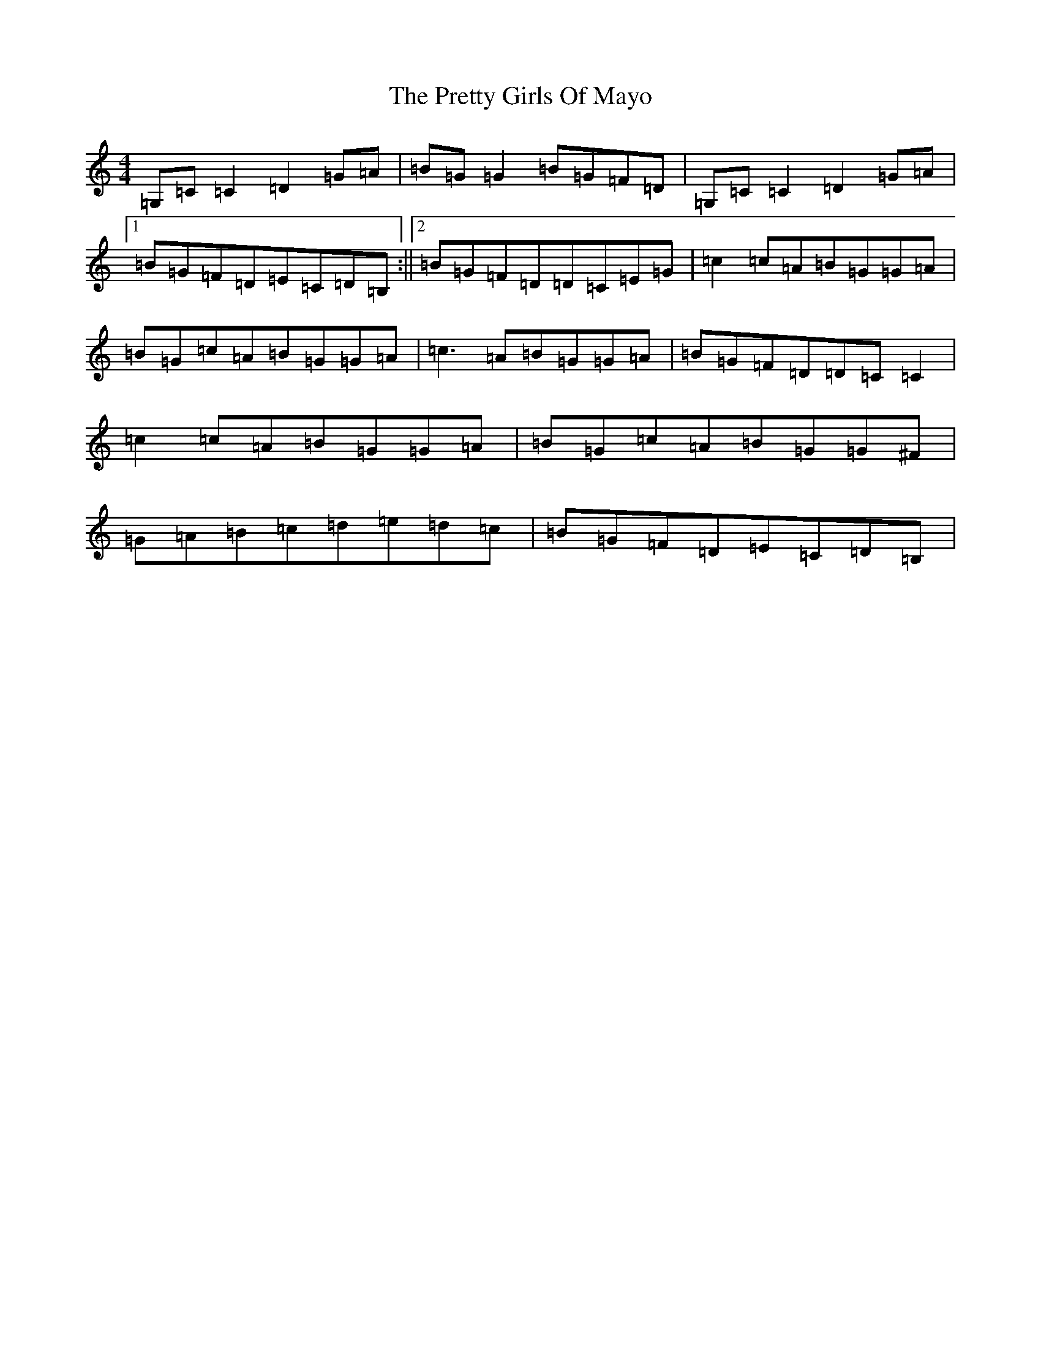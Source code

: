 X: 17398
T: Pretty Girls Of Mayo, The
S: https://thesession.org/tunes/1954#setting15385
R: reel
M:4/4
L:1/8
K: C Major
=G,=C=C2=D2=G=A|=B=G=G2=B=G=F=D|=G,=C=C2=D2=G=A|1=B=G=F=D=E=C=D=B,:||2=B=G=F=D=D=C=E=G|=c2=c=A=B=G=G=A|=B=G=c=A=B=G=G=A|=c3=A=B=G=G=A|=B=G=F=D=D=C=C2|=c2=c=A=B=G=G=A|=B=G=c=A=B=G=G^F|=G=A=B=c=d=e=d=c|=B=G=F=D=E=C=D=B,|